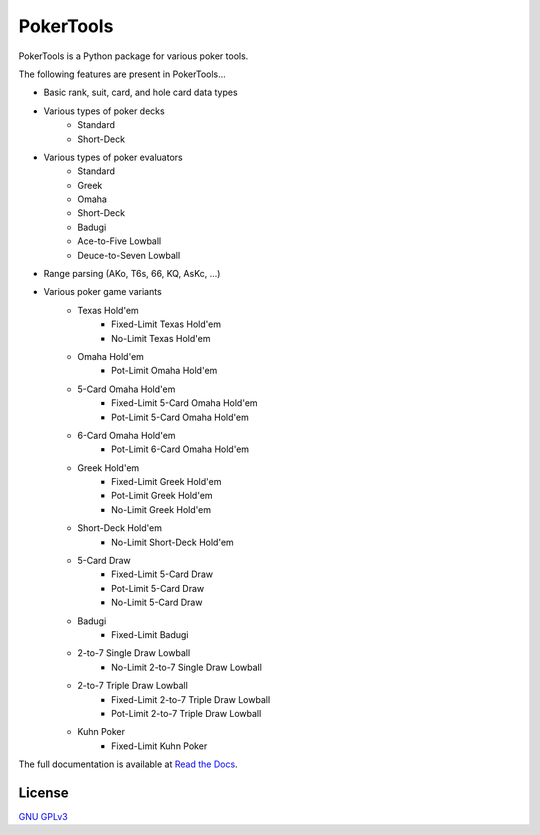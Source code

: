 PokerTools
==========

PokerTools is a Python package for various poker tools.

The following features are present in PokerTools...

- Basic rank, suit, card, and hole card data types
- Various types of poker decks
   - Standard
   - Short-Deck
- Various types of poker evaluators
   - Standard
   - Greek
   - Omaha
   - Short-Deck
   - Badugi
   - Ace-to-Five Lowball
   - Deuce-to-Seven Lowball
- Range parsing (AKo, T6s, 66, KQ, AsKc, ...)
- Various poker game variants
   - Texas Hold'em
      - Fixed-Limit Texas Hold'em
      - No-Limit Texas Hold'em
   - Omaha Hold'em
      - Pot-Limit Omaha Hold'em
   - 5-Card Omaha Hold'em
      - Fixed-Limit 5-Card Omaha Hold'em
      - Pot-Limit 5-Card Omaha Hold'em
   - 6-Card Omaha Hold'em
      - Pot-Limit 6-Card Omaha Hold'em
   - Greek Hold'em
      - Fixed-Limit Greek Hold'em
      - Pot-Limit Greek Hold'em
      - No-Limit Greek Hold'em
   - Short-Deck Hold'em
      - No-Limit Short-Deck Hold'em
   - 5-Card Draw
      - Fixed-Limit 5-Card Draw
      - Pot-Limit 5-Card Draw
      - No-Limit 5-Card Draw
   - Badugi
      - Fixed-Limit Badugi
   - 2-to-7 Single Draw Lowball
      - No-Limit 2-to-7 Single Draw Lowball
   - 2-to-7 Triple Draw Lowball
      - Fixed-Limit 2-to-7 Triple Draw Lowball
      - Pot-Limit 2-to-7 Triple Draw Lowball
   - Kuhn Poker
      - Fixed-Limit Kuhn Poker

The full documentation is available at `Read the Docs <https://pokertools.readthedocs.io/>`_.

License
-------
`GNU GPLv3 <https://choosealicense.com/licenses/gpl-3.0/>`_
